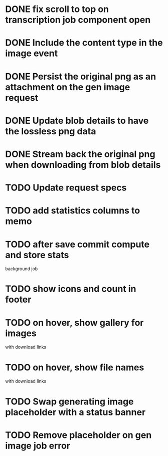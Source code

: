 :PROPERTIES:
:CATEGORY: tmp
:END:

* DONE fix scroll to top on transcription job component open
  CLOSED: [2024-03-18 Mon 22:17]
* DONE Include the content type in the image event
CLOSED: [2024-03-21 Thu 16:04]
* DONE Persist the original png as an attachment on the gen image request
  CLOSED: [2024-03-21 Thu 22:02]
* DONE Update blob details to have the lossless png data
CLOSED: [2024-03-22 Fri 13:07]
* DONE Stream back the original png when downloading from blob details
CLOSED: [2024-03-22 Fri 13:07]
* TODO Update request specs
* TODO add statistics columns to memo
* TODO after save commit compute and store stats
  background job
* TODO show icons and count in footer
* TODO on hover, show gallery for images
  with download links
* TODO on hover, show file names
  with download links
* TODO Swap generating image placeholder with a status banner
* TODO Remove placeholder on gen image job error
